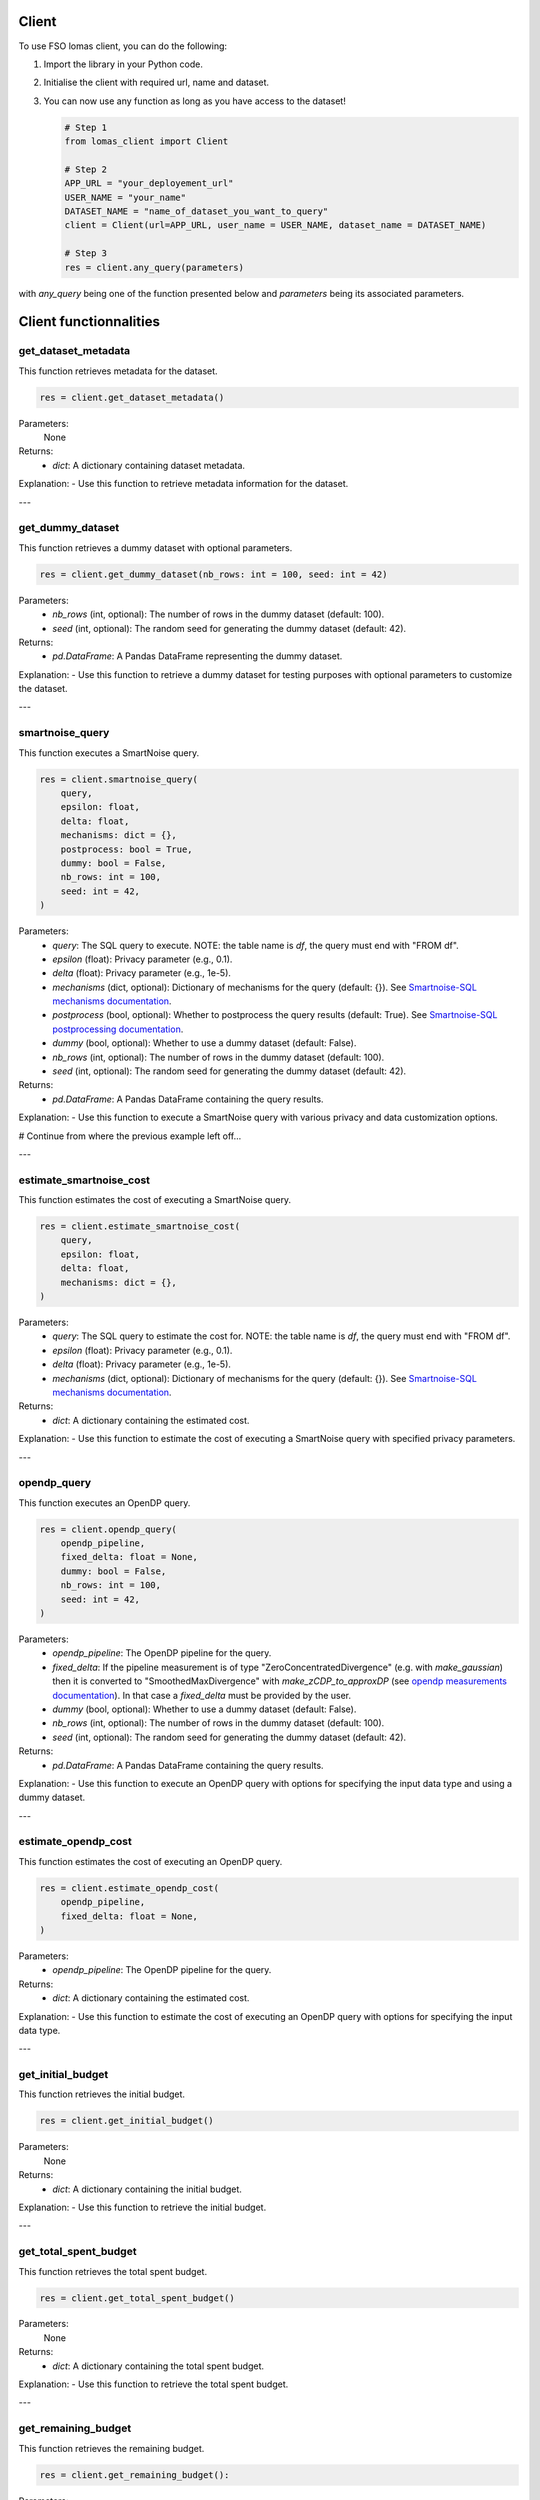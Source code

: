 Client
======

To use FSO lomas client, you can do the following:

1. Import the library in your Python code.
2. Initialise the client with required url, name and dataset.
3. You can now use any function as long as you have access to the dataset!

   .. code-block:: python

    # Step 1
    from lomas_client import Client

    # Step 2
    APP_URL = "your_deployement_url"
    USER_NAME = "your_name"
    DATASET_NAME = "name_of_dataset_you_want_to_query"
    client = Client(url=APP_URL, user_name = USER_NAME, dataset_name = DATASET_NAME)

    # Step 3
    res = client.any_query(parameters)

with `any_query` being one of the function presented below and `parameters` being its associated parameters.

Client functionnalities
=======================

.. _get-dataset-metadata:

get_dataset_metadata
--------------------

This function retrieves metadata for the dataset.

.. code-block:: python

    res = client.get_dataset_metadata()

Parameters:
    None

Returns:
    - `dict`: A dictionary containing dataset metadata.

Explanation:
- Use this function to retrieve metadata information for the dataset.

---

.. _get-dummy-dataset:

get_dummy_dataset
-----------------

This function retrieves a dummy dataset with optional parameters.

.. code-block:: python

    res = client.get_dummy_dataset(nb_rows: int = 100, seed: int = 42)

Parameters:
    - `nb_rows` (int, optional): The number of rows in the dummy dataset (default: 100).
    - `seed` (int, optional): The random seed for generating the dummy dataset (default: 42).

Returns:
    - `pd.DataFrame`: A Pandas DataFrame representing the dummy dataset.

Explanation:
- Use this function to retrieve a dummy dataset for testing purposes with optional parameters to customize the dataset.

---

.. _smartnoise-query:

smartnoise_query
----------------

This function executes a SmartNoise query.

.. code-block:: python

    res = client.smartnoise_query(
        query,
        epsilon: float,
        delta: float,
        mechanisms: dict = {},
        postprocess: bool = True,
        dummy: bool = False,
        nb_rows: int = 100,
        seed: int = 42,
    )

Parameters:
    - `query`: The SQL query to execute. NOTE: the table name is `df`, the query must end with "FROM df".
    - `epsilon` (float): Privacy parameter (e.g., 0.1).
    - `delta` (float): Privacy parameter (e.g., 1e-5).
    - `mechanisms` (dict, optional): Dictionary of mechanisms for the query (default: {}). See `Smartnoise-SQL mechanisms documentation <https://docs.smartnoise.org/sql/advanced.html#overriding-mechanisms>`_.
    - `postprocess` (bool, optional): Whether to postprocess the query results (default: True). See `Smartnoise-SQL postprocessing documentation <https://docs.smartnoise.org/sql/advanced.html#postprocess>`_.
    - `dummy` (bool, optional): Whether to use a dummy dataset (default: False).
    - `nb_rows` (int, optional): The number of rows in the dummy dataset (default: 100).
    - `seed` (int, optional): The random seed for generating the dummy dataset (default: 42).

Returns:
    - `pd.DataFrame`: A Pandas DataFrame containing the query results.

Explanation:
- Use this function to execute a SmartNoise query with various privacy and data customization options.


# Continue from where the previous example left off...

---

.. _estimate-smartnoise-cost:

estimate_smartnoise_cost
------------------------

This function estimates the cost of executing a SmartNoise query.

.. code-block:: python

    res = client.estimate_smartnoise_cost(
        query,
        epsilon: float,
        delta: float,
        mechanisms: dict = {},
    )

Parameters:
    - `query`: The SQL query to estimate the cost for. NOTE: the table name is `df`, the query must end with "FROM df".
    - `epsilon` (float): Privacy parameter (e.g., 0.1).
    - `delta` (float): Privacy parameter (e.g., 1e-5).
    - `mechanisms` (dict, optional): Dictionary of mechanisms for the query (default: {}). See `Smartnoise-SQL mechanisms documentation <https://docs.smartnoise.org/sql/advanced.html#overriding-mechanisms>`_.

Returns:
    - `dict`: A dictionary containing the estimated cost.

Explanation:
- Use this function to estimate the cost of executing a SmartNoise query with specified privacy parameters.

---

.. _opendp-query:

opendp_query
------------

This function executes an OpenDP query.

.. code-block:: python

    res = client.opendp_query(
        opendp_pipeline,
        fixed_delta: float = None,
        dummy: bool = False,
        nb_rows: int = 100,
        seed: int = 42,
    )

Parameters:
    - `opendp_pipeline`: The OpenDP pipeline for the query.
    - `fixed_delta`: If the pipeline measurement is of type "ZeroConcentratedDivergence" (e.g. with `make_gaussian`) then it is converted to "SmoothedMaxDivergence" with `make_zCDP_to_approxDP` (see `opendp measurements documentation <https://docs.opendp.org/en/stable/api/python/opendp.combinators.html#opendp.combinators.make_zCDP_to_approxDP>`_). In that case a `fixed_delta` must be provided by the user.
    - `dummy` (bool, optional): Whether to use a dummy dataset (default: False).
    - `nb_rows` (int, optional): The number of rows in the dummy dataset (default: 100).
    - `seed` (int, optional): The random seed for generating the dummy dataset (default: 42).

Returns:
    - `pd.DataFrame`: A Pandas DataFrame containing the query results.

Explanation:
- Use this function to execute an OpenDP query with options for specifying the input data type and using a dummy dataset.

---

.. _estimate-opendp-cost:

estimate_opendp_cost
--------------------

This function estimates the cost of executing an OpenDP query.

.. code-block:: python

    res = client.estimate_opendp_cost(
        opendp_pipeline,
        fixed_delta: float = None,
    )

Parameters:
    - `opendp_pipeline`: The OpenDP pipeline for the query.

Returns:
    - `dict`: A dictionary containing the estimated cost.

Explanation:
- Use this function to estimate the cost of executing an OpenDP query with options for specifying the input data type.

---

.. _get-initial-budget:

get_initial_budget
------------------

This function retrieves the initial budget.

.. code-block:: python

    res = client.get_initial_budget()

Parameters:
    None

Returns:
    - `dict`: A dictionary containing the initial budget.

Explanation:
- Use this function to retrieve the initial budget.

---

.. _get-total-spent-budget:

get_total_spent_budget
----------------------

This function retrieves the total spent budget.

.. code-block:: python

    res = client.get_total_spent_budget()

Parameters:
    None

Returns:
    - `dict`: A dictionary containing the total spent budget.

Explanation:
- Use this function to retrieve the total spent budget.

---

.. _get-remaining-budget:

get_remaining_budget
--------------------

This function retrieves the remaining budget.

.. code-block:: python

    res = client.get_remaining_budget():

Parameters:
    None

Returns:
    - `dict`: A dictionary containing the remaining budget.

Explanation:
- Use this function to retrieve the remaining budget.


---

.. _get-previous-queris:

get_previous_queries
--------------------

This function retrieves the previous queries of the user.

.. code-block:: python

    res = client.get_previous_queries():

Parameters:
    None

Returns:
    - `list[dict]`: A list of dictionary containing the different queries on the private dataset.

Explanation:
- Use this function to get the list af all the previous queries of the user on the dataset.
